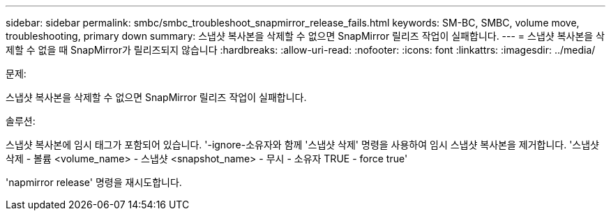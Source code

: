 ---
sidebar: sidebar 
permalink: smbc/smbc_troubleshoot_snapmirror_release_fails.html 
keywords: SM-BC, SMBC, volume move, troubleshooting, primary down 
summary: 스냅샷 복사본을 삭제할 수 없으면 SnapMirror 릴리즈 작업이 실패합니다. 
---
= 스냅샷 복사본을 삭제할 수 없을 때 SnapMirror가 릴리즈되지 않습니다
:hardbreaks:
:allow-uri-read: 
:nofooter: 
:icons: font
:linkattrs: 
:imagesdir: ../media/


.문제:
[role="lead"]
스냅샷 복사본을 삭제할 수 없으면 SnapMirror 릴리즈 작업이 실패합니다.

.솔루션:
스냅샷 복사본에 임시 태그가 포함되어 있습니다. '-ignore-소유자와 함께 '스냅샷 삭제' 명령을 사용하여 임시 스냅샷 복사본을 제거합니다. '스냅샷 삭제 - 볼륨 <volume_name> - 스냅샷 <snapshot_name> - 무시 - 소유자 TRUE - force true'

'napmirror release' 명령을 재시도합니다.
